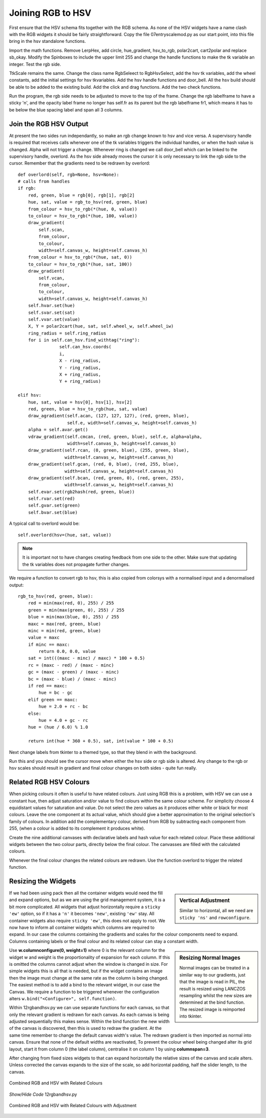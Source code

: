 ==================
Joining RGB to HSV
==================

.. figure :: ../figures/combinedrgbhsv.webp
    :width: 509
    :height: 341 
    :alt: combined rgb and hsv
    :align: center

First ensure that the HSV schema fits together with the RGB schema. As none 
of the HSV widgets have a name clash with the RGB widgets it should be 
fairly straightforward. Copy the file 07entryscalemod.py as our start point,
into this file bring in the hsv standalone functions.

Import the math functions. Remove LerpHex, add circle, hue_gradient, 
hsv_to_rgb, polar2cart, cart2polar and replace sb_okay. Modify the Spinboxes 
to include the upper limit 255 and change the handle functions to make the 
tk variable an integer. Test the rgb side.

TtkScale remains the same. Change the class name RgbSeleect to RgbHsvSelect,
add the hsv tk variables, add the wheel constants, add the initial settings 
for hsv tkvariables. Add the hsv handle functions and door_bell. All the
hsv build should be able to be added to the existing build. Add the click 
and drag functions. Add the two check functions. 

Run the program, the rgb side needs to be adjusted to move to the top of
the frame. Change the rgb labelframe to have a sticky 'n', and the opacity 
label frame no longer has self.fr as its parent but the rgb labelframe fr1,
which means it has to be below the blue spacing label and span all 3 
columns.

Join the RGB HSV Output
-----------------------

At present the two sides run independantly, so make an rgb 
change known to hsv and vice versa. A supervisory handle is required that 
receives calls whenever one of the tk variables triggers the
individual handles, or when the hash value is changed. Alpha will not 
trigger a change. Whenever ring is changed we call door_bell which can be
linked to the supervisory handle, overlord. As the hsv side already moves 
the cursor it is only necessary to link the rgb side to the cursor. Remember
that the gradients need to be redrawn by overlord::

        def overlord(self, rgb=None, hsv=None):
        # calls from handles
        if rgb:
            red, green, blue = rgb[0], rgb[1], rgb[2]
            hue, sat, value = rgb_to_hsv(red, green, blue)
            from_colour = hsv_to_rgb(*(hue, 0, value))
            to_colour = hsv_to_rgb(*(hue, 100, value))
            draw_gradient(
                self.scan,
                from_colour,
                to_colour,
                width=self.canvas_w, height=self.canvas_h)
            from_colour = hsv_to_rgb(*(hue, sat, 0))
            to_colour = hsv_to_rgb(*(hue, sat, 100))
            draw_gradient(
                self.vcan,
                from_colour,
                to_colour,
                width=self.canvas_w, height=self.canvas_h)
            self.hvar.set(hue)
            self.svar.set(sat)
            self.vvar.set(value)
            X, Y = polar2cart(hue, sat, self.wheel_w, self.wheel_iw)
            ring_radius = self.ring_radius
            for i in self.can_hsv.find_withtag("ring"):
                        self.can_hsv.coords(
                        i,
                        X - ring_radius,
                        Y - ring_radius,
                        X + ring_radius,
                        Y + ring_radius)
            
        elif hsv:
            hue, sat, value = hsv[0], hsv[1], hsv[2]
            red, green, blue = hsv_to_rgb(hue, sat, value)
            draw_agradient(self.acan, (127, 127, 127), (red, green, blue),
                           self.e, width=self.canvas_w, height=self.canvas_h)
            alpha = self.avar.get()
            vdraw_gradient(self.cmcan, (red, green, blue), self.e, alpha=alpha,
                           width=self.canvas_b, height=self.canvas_b)
            draw_gradient(self.rcan, (0, green, blue), (255, green, blue),
                          width=self.canvas_w, height=self.canvas_h)
            draw_gradient(self.gcan, (red, 0, blue), (red, 255, blue),
                          width=self.canvas_w, height=self.canvas_h)
            draw_gradient(self.bcan, (red, green, 0), (red, green, 255),
                          width=self.canvas_w, height=self.canvas_h)
            self.evar.set(rgb2hash(red, green, blue))
            self.rvar.set(red)
            self.gvar.set(green)
            self.bvar.set(blue)

A typical call to overlord would be::

    self.overlord(hsv=(hue, sat, value))

.. note:: It is important not to have changes creating feedback from 
    one side to the other. Make sure that updating the tk 
    variables does not propagate further changes. 

We require a function to convert rgb to hsv, this is also copied from 
colorsys with a normalised input and a denormalised output::

    rgb_to_hsv(red, green, blue):
        red = min(max(red, 0), 255) / 255
        green = min(max(green, 0), 255) / 255
        blue = min(max(blue, 0), 255) / 255
        maxc = max(red, green, blue)
        minc = min(red, green, blue)
        value = maxc
        if minc == maxc:
            return 0.0, 0.0, value
        sat = int(((maxc - minc) / maxc) * 100 + 0.5)
        rc = (maxc - red) / (maxc - minc)
        gc = (maxc - green) / (maxc - minc)
        bc = (maxc - blue) / (maxc - minc)
        if red == maxc:
            hue = bc - gc
        elif green == maxc:
            hue = 2.0 + rc - bc
        else:
            hue = 4.0 + gc - rc
        hue = (hue / 6.0) % 1.0
        
        return int(hue * 360 + 0.5), sat, int(value * 100 + 0.5)

Next change labels from tkinter to a themed type, so that they 
blend in with the background. 

Run this and you should see the cursor move when either the hsv side or rgb
side is altered. Any change to the rgb or hsv scales should result in 
gradient and final colour changes on both sides - quite fun really.

Related RGB HSV Colours
-----------------------

When picking colours it often is useful to have related colours. Just using 
RGB this is a problem, with HSV we can use a constant hue, then adjust
saturation and/or value to find colours within the same colour scheme. For
simplicity choose 4 equidistant values for saturation and value. Do not select 
the zero values as it produces either white or black for most colours. Leave 
the one component at its actual value, which should give a better 
approximation to the original selection's family of colours. In addition add
the complementary colour, derived from RGB by subtracting each component from
255, (when a colour is added to its complement it produces white).

Create the nine additional canvases with declarative labels and hash value
for each related colour. Place these additional widgets between the two colour
parts, directly below the final colour. The canvasses are filled with the 
calculated colours.

Whenever the final colour changes the related colours are redrawn. Use the 
function overlord to trigger the related function. 

Resizing the Widgets
--------------------

.. sidebar:: Vertical Adjustment

    Similar to horizontal, all we need are ``sticky 'ns'`` and ``rowconfigure``.

If we had been using pack then all the container widgets would need the fill
and expand options, but as we are using the grid management
system, it is a bit more complicated. All widgets that adjust horizontally 
require a ``sticky 'ew'``
option, so if it has a ``'n'`` it becomes ``'new'``, existing ``'ew'`` stay.
All container widgets also require ``sticky 'ew'``, this does not apply to 
root. We now have to inform all container widgets which columns are required
to expand. In our case the columns containing the gradients and scales for
the colour components need to expand. Columns containing labels or the final
colour and its related colour can stay a constant width. 

.. sidebar:: Resizing Normal Images

    Normal images can be treated in a similar way to our gradients, just that
    the image is read in PIL, the result is resized using LANCZOS 
    resampling whilst the new sizes are determined at the bind function. The
    resized image is reimported into tkinter. 

Use **w.columnconfigure(0, weight=1)** where 0 is the relevant column for the
widget w and weight is the proportionality of expansion for each column. If 
this is omitted the columns cannot adjust when the window is changed in size.
For simple widgets this is all that is needed, but if the widget contains an
image then the image must change at the same rate as the column is being 
changed. The easiest method is to add a bind to the relevant widget, in our
case the Canvas. We require a function to be triggered whenever the 
configuration alters ``w.bind("<Configure>", self.function)``. 

Within 12rgbandhsv.py we can use separate functions for each canvas, so that 
only the relevant gradient is redrawn for each canvas. As each canvas is being 
adjusted sequentially this makes sense. Within the bind function the new 
width of the canvas is discovered, then this is used to redraw the gradient.
At the same time remember to change the default canvas width's value. The 
redrawn gradient is then imported as normal into canvas. Ensure that none
of the default widths are reactivated, To prevent the colour wheel being 
changed alter its grid layout, start it from column 0 (the label column), 
centralise it on column 1 by using **columnspan=3**.

After changing from fixed sizes widgets to that can expand horizontally
the relative sizes of the canvas and scale alters. Unless corrected
the canvas expands to the size of the scale, 
so add horizontal padding, half the slider length, to the canvas.

.. figure :: ../figures/hsv_related.webp
    :width: 516
    :height: 342 
    :alt: combined rgb and hsv with related colours
    :align: center
    
    Combined RGB and HSV with Related Colours

.. container:: toggle

    .. container:: header

        *Show/Hide Code* 12rgbandhsv.py

    .. literalinclude:: ../examples/colours/12rgbandhsv.py

.. figure :: ../figures/hsv_related_adjusted.webp
    :width: 516
    :height: 342 
    :alt: combined rgb and hsv with related colours after adjustment
    :align: center
    
    Combined RGB and HSV with Related Colours with Adjustment

